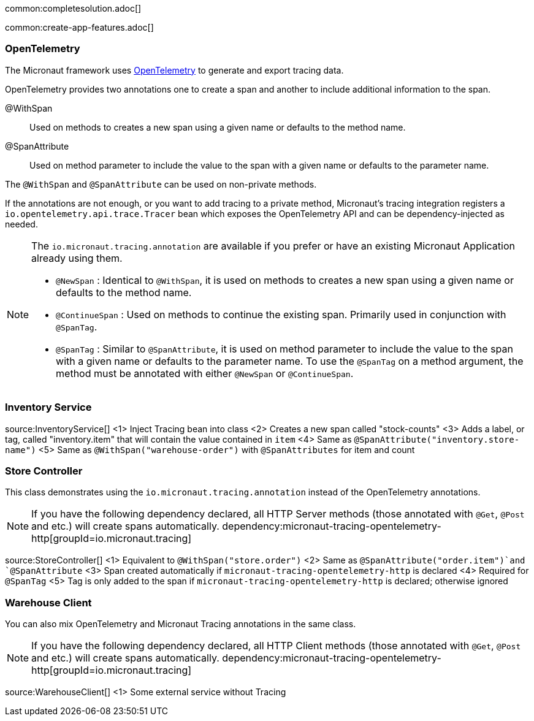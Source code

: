 common:completesolution.adoc[]

common:create-app-features.adoc[]

=== OpenTelemetry

The Micronaut framework uses https://opentelemetry.io/[OpenTelemetry] to generate and export tracing data.

OpenTelemetry provides two annotations one to create a span and another to include additional information to the span.

@WithSpan:: Used on methods to creates a new span using a given name or defaults to the method name.

@SpanAttribute:: Used on method parameter to include the value to the span with a given name or defaults to the parameter name.

The `@WithSpan` and `@SpanAttribute` can be used on non-private methods.

If the annotations are not enough, or you want to add tracing to a private method, Micronaut’s tracing integration registers a `io.opentelemetry.api.trace.Tracer` bean which exposes the OpenTelemetry API and can be dependency-injected as needed.

[NOTE]
====
The `io.micronaut.tracing.annotation` are available if you prefer or have an existing Micronaut Application already using them.

- `@NewSpan` : Identical to `@WithSpan`, it is used on methods to creates a new span using a given name or defaults to the method name.
- `@ContinueSpan` : Used on methods to continue the existing span. Primarily used in conjunction with `@SpanTag`.
- `@SpanTag` : Similar to `@SpanAttribute`, it is used on method parameter to include the value to the span with a given name or defaults to the parameter name. To use the `@SpanTag` on a method argument, the method must be annotated with either `@NewSpan` or `@ContinueSpan`.
====

=== Inventory Service

source:InventoryService[]
<1> Inject Tracing bean into class
<2> Creates a new span called "stock-counts"
<3> Adds a label, or tag, called "inventory.item" that will contain the value contained in `item`
<4> Same as `@SpanAttribute("inventory.store-name")`
<5> Same as `@WithSpan("warehouse-order")` with `@SpanAttributes` for item and count

=== Store Controller

This class demonstrates using the `io.micronaut.tracing.annotation` instead of the OpenTelemetry annotations.

[NOTE]
====
If you have the following dependency declared, all HTTP Server methods (those annotated with `@Get`, `@Post` and etc.) will create spans automatically.
dependency:micronaut-tracing-opentelemetry-http[groupId=io.micronaut.tracing]
====

source:StoreController[]
<1> Equivalent to `@WithSpan("store.order")`
<2> Same as `@SpanAttribute("order.item")`and `@SpanAttribute`
<3> Span created automatically if `micronaut-tracing-opentelemetry-http` is declared
<4> Required for `@SpanTag`
<5> Tag is only added to the span if `micronaut-tracing-opentelemetry-http` is declared; otherwise ignored

=== Warehouse Client

You can also mix OpenTelemetry and Micronaut Tracing annotations in the same class.

[NOTE]
====
If you have the following dependency declared, all HTTP Client methods (those annotated with `@Get`, `@Post` and etc.) will create spans automatically.
dependency:micronaut-tracing-opentelemetry-http[groupId=io.micronaut.tracing]
====

source:WarehouseClient[]
<1> Some external service without Tracing





